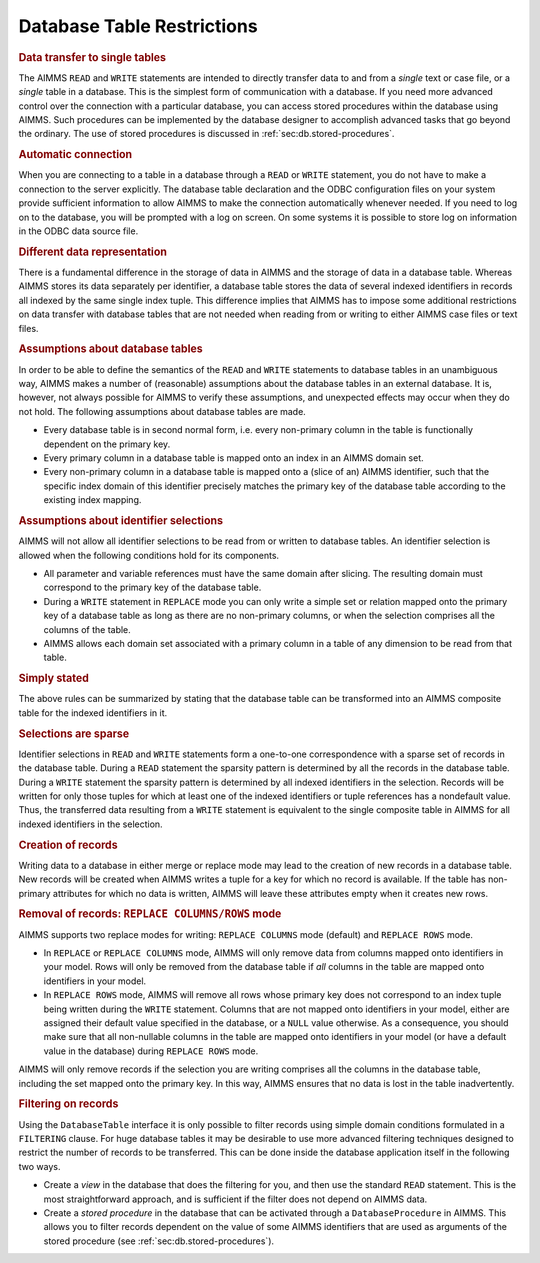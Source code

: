 .. _sec:db.restrictions:

Database Table Restrictions
===========================

.. rubric:: Data transfer to single tables

The AIMMS ``READ`` and ``WRITE`` statements are intended to directly
transfer data to and from a *single* text or case file, or a *single*
table in a database. This is the simplest form of communication with a
database. If you need more advanced control over the connection with a
particular database, you can access stored procedures within the
database using AIMMS. Such procedures can be implemented by the database
designer to accomplish advanced tasks that go beyond the ordinary. The
use of stored procedures is discussed in
:ref:`sec:db.stored-procedures`.

.. rubric:: Automatic connection

When you are connecting to a table in a database through a ``READ`` or
``WRITE`` statement, you do not have to make a connection to the server
explicitly. The database table declaration and the ODBC configuration
files on your system provide sufficient information to allow AIMMS to
make the connection automatically whenever needed. If you need to log on
to the database, you will be prompted with a log on screen. On some
systems it is possible to store log on information in the ODBC data
source file.

.. rubric:: Different data representation

There is a fundamental difference in the storage of data in AIMMS and
the storage of data in a database table. Whereas AIMMS stores its data
separately per identifier, a database table stores the data of several
indexed identifiers in records all indexed by the same single index
tuple. This difference implies that AIMMS has to impose some additional
restrictions on data transfer with database tables that are not needed
when reading from or writing to either AIMMS case files or text files.

.. rubric:: Assumptions about database tables

In order to be able to define the semantics of the ``READ`` and
``WRITE`` statements to database tables in an unambiguous way, AIMMS
makes a number of (reasonable) assumptions about the database tables in
an external database. It is, however, not always possible for AIMMS to
verify these assumptions, and unexpected effects may occur when they do
not hold. The following assumptions about database tables are made.

-  Every database table is in second normal form, i.e. every non-primary
   column in the table is functionally dependent on the primary key.

-  Every primary column in a database table is mapped onto an index in
   an AIMMS domain set.

-  Every non-primary column in a database table is mapped onto a (slice
   of an) AIMMS identifier, such that the specific index domain of this
   identifier precisely matches the primary key of the database table
   according to the existing index mapping.

.. rubric:: Assumptions about identifier selections

AIMMS will not allow all identifier selections to be read from or
written to database tables. An identifier selection is allowed when the
following conditions hold for its components.

-  All parameter and variable references must have the same domain after
   slicing. The resulting domain must correspond to the primary key of
   the database table.

-  During a ``WRITE`` statement in ``REPLACE`` mode you can only write a
   simple set or relation mapped onto the primary key of a database
   table as long as there are no non-primary columns, or when the
   selection comprises all the columns of the table.

-  AIMMS allows each domain set associated with a primary column in a
   table of any dimension to be read from that table.

.. rubric:: Simply stated

The above rules can be summarized by stating that the database table can
be transformed into an AIMMS composite table for the indexed identifiers
in it.

.. rubric:: Selections are sparse

Identifier selections in ``READ`` and ``WRITE`` statements form a
one-to-one correspondence with a sparse set of records in the database
table. During a ``READ`` statement the sparsity pattern is determined by
all the records in the database table. During a ``WRITE`` statement the
sparsity pattern is determined by all indexed identifiers in the
selection. Records will be written for only those tuples for which at
least one of the indexed identifiers or tuple references has a
nondefault value. Thus, the transferred data resulting from a ``WRITE``
statement is equivalent to the single composite table in AIMMS for all
indexed identifiers in the selection.

.. rubric:: Creation of records

Writing data to a database in either merge or replace mode may lead to
the creation of new records in a database table. New records will be
created when AIMMS writes a tuple for a key for which no record is
available. If the table has non-primary attributes for which no data is
written, AIMMS will leave these attributes empty when it creates new
rows.

.. rubric:: Removal of records: ``REPLACE COLUMNS/ROWS`` mode

AIMMS supports two replace modes for writing: ``REPLACE COLUMNS`` mode
(default) and ``REPLACE ROWS`` mode.

-  In ``REPLACE`` or ``REPLACE COLUMNS`` mode, AIMMS will only remove
   data from columns mapped onto identifiers in your model. Rows will
   only be removed from the database table if *all* columns in the table
   are mapped onto identifiers in your model.

-  In ``REPLACE ROWS`` mode, AIMMS will remove all rows whose primary
   key does not correspond to an index tuple being written during the
   ``WRITE`` statement. Columns that are not mapped onto identifiers in
   your model, either are assigned their default value specified in the
   database, or a ``NULL`` value otherwise. As a consequence, you should
   make sure that all non-nullable columns in the table are mapped onto
   identifiers in your model (or have a default value in the database)
   during ``REPLACE ROWS`` mode.

AIMMS will only remove records if the selection you are writing
comprises all the columns in the database table, including the set
mapped onto the primary key. In this way, AIMMS ensures that no data is
lost in the table inadvertently.

.. rubric:: Filtering on records

Using the ``DatabaseTable`` interface it is only possible to filter
records using simple domain conditions formulated in a ``FILTERING``
clause. For huge database tables it may be desirable to use more
advanced filtering techniques designed to restrict the number of records
to be transferred. This can be done inside the database application
itself in the following two ways.

-  Create a *view* in the database that does the filtering for you, and
   then use the standard ``READ`` statement. This is the most
   straightforward approach, and is sufficient if the filter does not
   depend on AIMMS data.

-  Create a *stored procedure* in the database that can be activated
   through a ``DatabaseProcedure`` in AIMMS. This allows you to filter
   records dependent on the value of some AIMMS identifiers that are
   used as arguments of the stored procedure (see
   :ref:`sec:db.stored-procedures`).